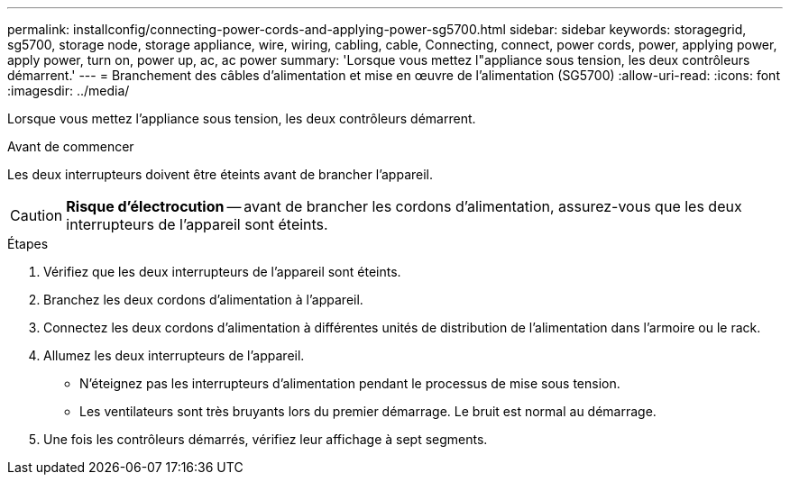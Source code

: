 ---
permalink: installconfig/connecting-power-cords-and-applying-power-sg5700.html 
sidebar: sidebar 
keywords: storagegrid, sg5700, storage node, storage appliance, wire, wiring, cabling, cable, Connecting, connect, power cords, power, applying power, apply power, turn on, power up, ac, ac power 
summary: 'Lorsque vous mettez l"appliance sous tension, les deux contrôleurs démarrent.' 
---
= Branchement des câbles d'alimentation et mise en œuvre de l'alimentation (SG5700)
:allow-uri-read: 
:icons: font
:imagesdir: ../media/


[role="lead"]
Lorsque vous mettez l'appliance sous tension, les deux contrôleurs démarrent.

.Avant de commencer
Les deux interrupteurs doivent être éteints avant de brancher l'appareil.


CAUTION: *Risque d'électrocution* -- avant de brancher les cordons d'alimentation, assurez-vous que les deux interrupteurs de l'appareil sont éteints.

.Étapes
. Vérifiez que les deux interrupteurs de l'appareil sont éteints.
. Branchez les deux cordons d'alimentation à l'appareil.
. Connectez les deux cordons d'alimentation à différentes unités de distribution de l'alimentation dans l'armoire ou le rack.
. Allumez les deux interrupteurs de l'appareil.
+
** N'éteignez pas les interrupteurs d'alimentation pendant le processus de mise sous tension.
** Les ventilateurs sont très bruyants lors du premier démarrage. Le bruit est normal au démarrage.


. Une fois les contrôleurs démarrés, vérifiez leur affichage à sept segments.


